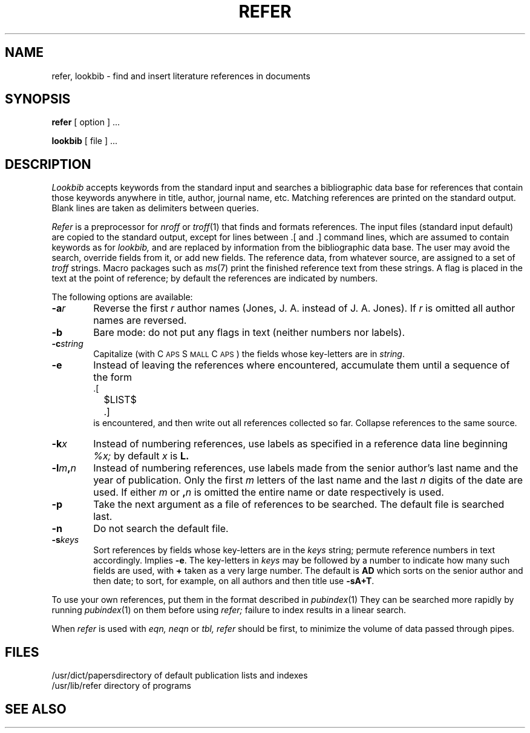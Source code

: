 .TH REFER 1
.SH NAME
refer, lookbib \- find and insert literature references in documents
.SH SYNOPSIS
.B refer
[ option ] ...
.PP
.B lookbib
[ file ] ...
.SH DESCRIPTION
.I Lookbib
accepts keywords from the standard input 
and searches a bibliographic data base for references
that contain those keywords anywhere in title, author,
journal name, etc.
Matching references are printed on the standard output.
Blank lines are taken as delimiters between queries.
.PP
.I Refer
is a preprocessor for
.I nroff
or
.IR troff (1)
that finds and formats references.
The input files (standard input default) are copied to the standard output,
except for lines between .[ and .]
command lines, which are assumed to contain keywords as for
.I lookbib,
and are replaced by information from the bibliographic data base.
The user may avoid the search, override fields from it, or
add new fields.
The reference data, from whatever source, are assigned to a set of
.I troff
strings.
Macro packages such as
.IR ms (7)
print the finished reference text from these strings.
A flag is placed in the text at the point of reference;
by default the references are indicated by numbers.
.br
.sp
The following options are available:
.TP 6
.BI \-a r
Reverse the first
.I r
author names (Jones, J. A. instead of J. A. Jones).
If
.I r
is omitted all author names are reversed.
.ns
.TP
.B \-b
Bare mode: do not put any flags in text (neither numbers nor labels).
.ns
.TP
.BI \-c string
Capitalize (with C\s-2APS\s0 S\s-2MALL\s+2 C\s-2APS\s0)
the fields whose key-letters are in
.IR string .
.ns
.TP
.B \-e
Instead of leaving the references where encountered,
accumulate them
until a sequence of the form
.nf
		.[
		$LIST$
		.]
.fi
is encountered, and then write out all references
collected so far.  Collapse references to the same source.
.ns
.TP
.BI \-k x
Instead of numbering references, use labels as specified in
a
reference data line
beginning
.I %x;
by default 
.I x
is
.B L.
.ns
.TP
.BI \-l m , n
Instead of numbering references, use labels made from
the senior author's last name and the year of publication.
Only the first
.I m
letters of the last name
and the last
.I n
digits of the date are used.
If either
.I m
or
.BI , n
is omitted the entire name or date respectively is used.
.ns
.TP
.B \-p
Take the next argument as a file of
references to be searched.
The default file is searched last.
.ns
.TP
.B \-n
Do not search the default file.
.ns
.TP
.BI \-s keys
Sort references by fields whose key-letters are in
the
.I keys
string;
permute
reference numbers in text accordingly.
Implies
.BR \-e .
The key-letters in
.I keys
may be followed by a number to indicate how many such fields
are used, with
.B +
taken as a very large number.
The default is
.B AD
which sorts on the senior author and then date; to sort, for example,
on all authors and then title use
.BR -sA+T .
.PP
To use your own references, put them in the format
described in
.IR pubindex (1)
They can be searched
more rapidly by running
.IR pubindex (1)
on them before using
.I refer;
failure to index results in a linear search.
.PP
When
.I refer
is used with
.I eqn,
.I neqn
or
.I tbl,
.I refer
should be first, to minimize the volume
of data passed through
pipes.
.SH FILES
.ta 1.5i
/usr/dict/papers	directory of default publication lists and indexes
.br
/usr/lib/refer	directory of programs
.SH SEE ALSO
